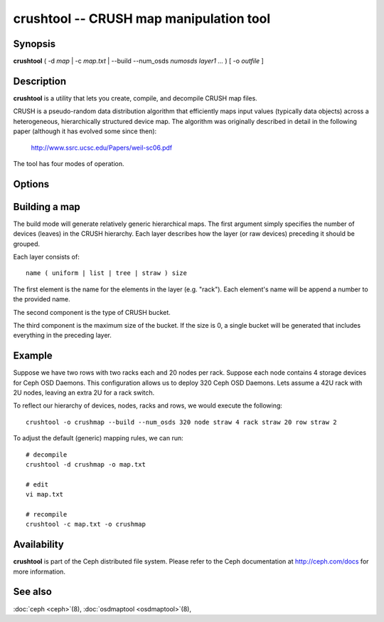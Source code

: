 ==========================================
 crushtool -- CRUSH map manipulation tool
==========================================

.. program:: crushtool

Synopsis
========

| **crushtool** ( -d *map* | -c *map.txt* | --build --num_osds *numosds*
  *layer1* *...* ) [ -o *outfile* ]


Description
===========

**crushtool** is a utility that lets you create, compile, and
decompile CRUSH map files.

CRUSH is a pseudo-random data distribution algorithm that efficiently
maps input values (typically data objects) across a heterogeneous,
hierarchically structured device map. The algorithm was originally
described in detail in the following paper (although it has evolved
some since then):

       http://www.ssrc.ucsc.edu/Papers/weil-sc06.pdf

The tool has four modes of operation.

.. option:: -c map.txt

   will compile a plaintext map.txt into a binary map file.

.. option:: -d map

   will take the compiled map and decompile it into a plaintext source
   file, suitable for editing.

.. option:: --build --num_osds {num-osds} layer1 ...

   will create a relatively generic map with the given layer
   structure. See below for examples.

.. option:: --test

   will perform a dry run of a CRUSH mapping for a range of input object 
   names, see crushtool --help for more information.
   

Options
=======

.. option:: -o outfile

   will specify the output file.

	

Building a map
==============

The build mode will generate relatively generic hierarchical maps. The
first argument simply specifies the number of devices (leaves) in the
CRUSH hierarchy. Each layer describes how the layer (or raw devices)
preceding it should be grouped.

Each layer consists of::

       name ( uniform | list | tree | straw ) size

The first element is the name for the elements in the layer
(e.g. "rack"). Each element's name will be append a number to the
provided name.

The second component is the type of CRUSH bucket.

The third component is the maximum size of the bucket. If the size is
0, a single bucket will be generated that includes everything in the
preceding layer.


Example
=======

Suppose we have two rows with two racks each and 20 nodes per rack. Suppose
each node contains 4 storage devices for Ceph OSD Daemons. This configuration
allows us to deploy 320 Ceph OSD Daemons. Lets assume a 42U rack with 2U nodes,
leaving an extra 2U for a rack switch.

To reflect our hierarchy of devices, nodes, racks and rows, we would execute
the following::

	crushtool -o crushmap --build --num_osds 320 node straw 4 rack straw 20 row straw 2

To adjust the default (generic) mapping rules, we can run::

       # decompile
       crushtool -d crushmap -o map.txt

       # edit
       vi map.txt

       # recompile
       crushtool -c map.txt -o crushmap


Availability
============

**crushtool** is part of the Ceph distributed file system. Please
refer to the Ceph documentation at http://ceph.com/docs for more
information.


See also
========

:doc:`ceph <ceph>`\(8),
:doc:`osdmaptool <osdmaptool>`\(8),

